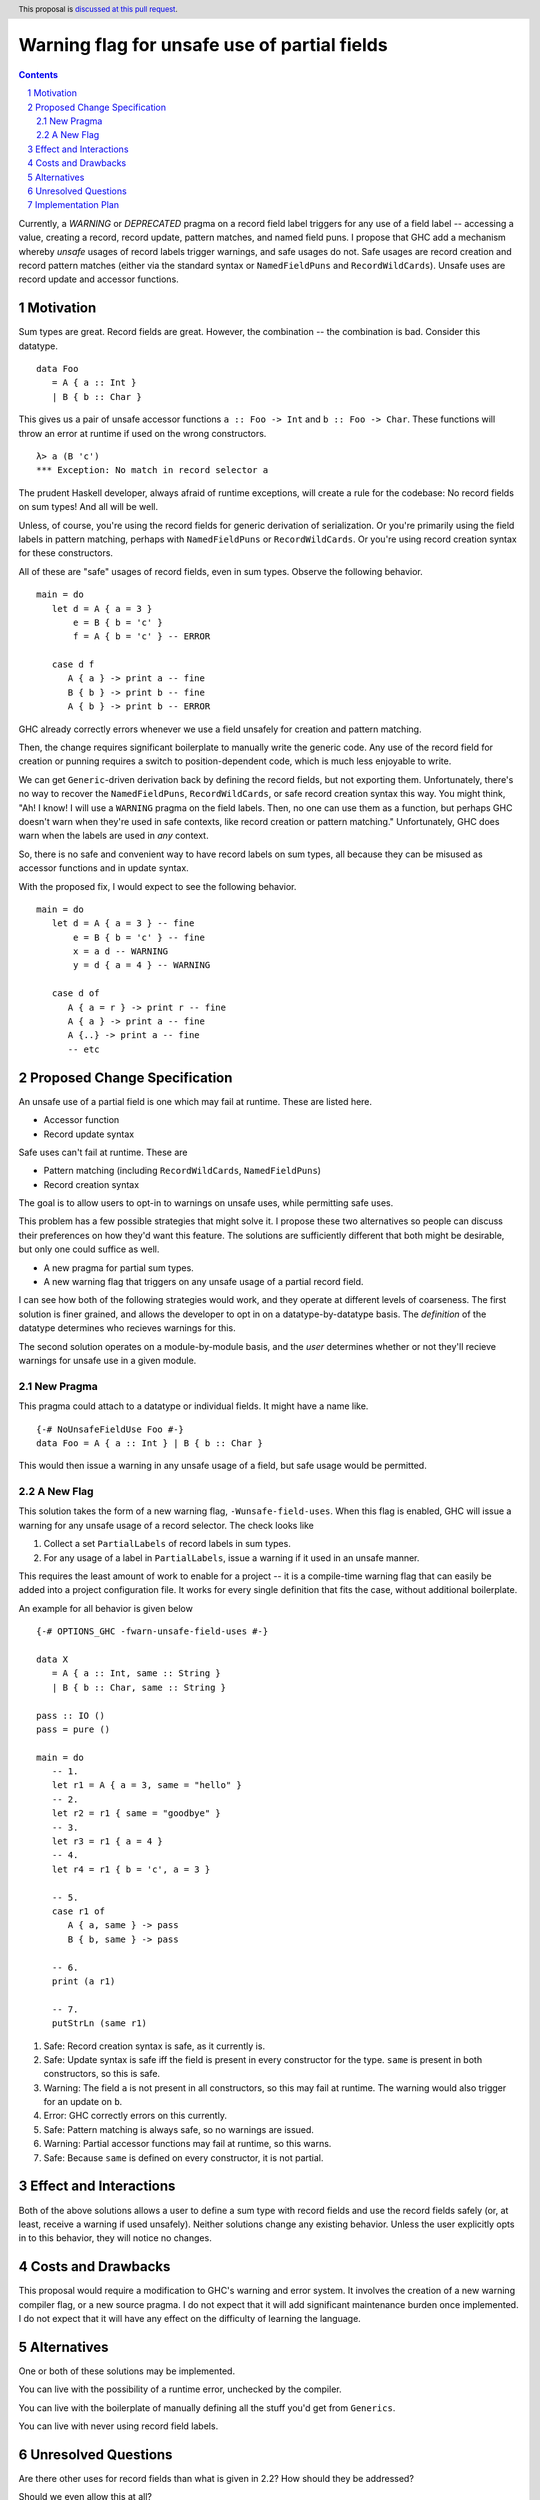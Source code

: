 Warning flag for unsafe use of partial fields
==============

.. proposal-number:: Leave blank. This will be filled in when the proposal is
                     accepted.
.. trac-ticket:: Leave blank. This will eventually be filled with the Trac
                 ticket number which will track the progress of the
                 implementation of the feature.
.. implemented:: Leave blank. This will be filled in with the first GHC version which
                 implements the described feature.
.. highlight:: haskell
.. header:: This proposal is `discussed at this pull request <https://github.com/ghc-proposals/ghc-proposals/pull/184>`_.
.. sectnum::
.. contents::

Currently, a `WARNING` or `DEPRECATED` pragma on a record field label triggers for any use of a field label -- accessing a value, creating a record, record update, pattern matches, and named field puns.
I propose that GHC add a mechanism whereby *unsafe* usages of record labels trigger warnings, and safe usages do not.
Safe usages are record creation and record pattern matches (either via the standard syntax or ``NamedFieldPuns`` and ``RecordWildCards``).
Unsafe uses are record update and accessor functions.

Motivation
------------

Sum types are great. Record fields are great. However, the combination -- the combination is bad.
Consider this datatype.

::

   data Foo 
      = A { a :: Int } 
      | B { b :: Char }

This gives us a pair of unsafe accessor functions ``a :: Foo -> Int`` and ``b :: Foo -> Char``.
These functions will throw an error at runtime if used on the wrong constructors.

::

   λ> a (B 'c')
   *** Exception: No match in record selector a

The prudent Haskell developer, always afraid of runtime exceptions, will create a rule for the codebase: No record fields on sum types!
And all will be well.

Unless, of course, you're using the record fields for generic derivation of serialization.
Or you're primarily using the field labels in pattern matching, perhaps with ``NamedFieldPuns`` or ``RecordWildCards``.
Or you're using record creation syntax for these constructors.

All of these are "safe" usages of record fields, even in sum types. Observe the following behavior.

::

   main = do
      let d = A { a = 3 }
          e = B { b = 'c' }
          f = A { b = 'c' } -- ERROR

      case d f
         A { a } -> print a -- fine
         B { b } -> print b -- fine
         A { b } -> print b -- ERROR
         
GHC already correctly errors whenever we use a field unsafely for creation and pattern matching.

Then, the change requires significant boilerplate to manually write the generic code.
Any use of the record field for creation or punning requires a switch to position-dependent code, which is much less enjoyable to write.

We can get ``Generic``-driven derivation back by defining the record fields, but not exporting them.
Unfortunately, there's no way to recover the ``NamedFieldPuns``, ``RecordWildCards``, or safe record creation syntax this way.
You might think, "Ah! I know! I will use a ``WARNING`` pragma on the field labels. Then, no one can use them as a function, but perhaps GHC doesn't warn when they're used in safe contexts, like record creation or pattern matching."
Unfortunately, GHC does warn when the labels are used in *any* context.

So, there is no safe and convenient way to have record labels on sum types, all because they can be misused as accessor functions and in update syntax.

With the proposed fix, I would expect to see the following behavior.

::

   main = do
      let d = A { a = 3 } -- fine
          e = B { b = 'c' } -- fine
          x = a d -- WARNING
          y = d { a = 4 } -- WARNING

      case d of
         A { a = r } -> print r -- fine
         A { a } -> print a -- fine
         A {..} -> print a -- fine
         -- etc


Proposed Change Specification
-----------------------------

An unsafe use of a partial field is one which may fail at runtime. These are listed here.

* Accessor function
* Record update syntax

Safe uses can't fail at runtime. These are

* Pattern matching (including ``RecordWildCards``, ``NamedFieldPuns``)
* Record creation syntax

The goal is to allow users to opt-in to warnings on unsafe uses, while permitting safe uses.

This problem has a few possible strategies that might solve it.
I propose these two alternatives so people can discuss their preferences on how they'd want this feature.
The solutions are sufficiently different that both might be desirable, but only one could suffice as well.

* A new pragma for partial sum types.
* A new warning flag that triggers on any unsafe usage of a partial record field.

I can see how both of the following strategies would work, and they operate at different levels of coarseness.
The first solution is finer grained, and allows the developer to opt in on a datatype-by-datatype basis.
The *definition* of the datatype determines who recieves warnings for this.

The second solution operates on a module-by-module basis, and the *user* determines whether or not they'll recieve warnings for unsafe use in a given module.

New Pragma
++++++++++

This pragma could attach to a datatype or individual fields. It might have a name like.

::

   {-# NoUnsafeFieldUse Foo #-}
   data Foo = A { a :: Int } | B { b :: Char }

This would then issue a warning in any unsafe usage of a field, but safe usage would be permitted.

A New Flag
++++++++++

This solution takes the form of a new warning flag, ``-Wunsafe-field-uses``.
When this flag is enabled, GHC will issue a warning for any unsafe usage of a record selector.
The check looks like

1. Collect a set ``PartialLabels`` of record labels in sum types.
2. For any usage of a label in ``PartialLabels``, issue a warning if it used in an unsafe manner.

This requires the least amount of work to enable for a project -- it is a compile-time warning flag that can easily be added into a project configuration file.
It works for every single definition that fits the case, without additional boilerplate.

An example for all behavior is given below

::

   {-# OPTIONS_GHC -fwarn-unsafe-field-uses #-}

   data X 
      = A { a :: Int, same :: String }
      | B { b :: Char, same :: String }

   pass :: IO ()
   pass = pure ()

   main = do
      -- 1.
      let r1 = A { a = 3, same = "hello" }
      -- 2.
      let r2 = r1 { same = "goodbye" }
      -- 3.
      let r3 = r1 { a = 4 }
      -- 4.
      let r4 = r1 { b = 'c', a = 3 }
      
      -- 5.
      case r1 of
         A { a, same } -> pass
         B { b, same } -> pass

      -- 6.
      print (a r1)

      -- 7.
      putStrLn (same r1)

1. Safe: Record creation syntax is safe, as it currently is.
2. Safe: Update syntax is safe iff the field is present in every constructor for the type. ``same`` is present in both constructors, so this is safe.
3. Warning: The field ``a`` is not present in all constructors, so this may fail at runtime. The warning would also trigger for an update on ``b``.
4. Error: GHC correctly errors on this currently.
5. Safe: Pattern matching is always safe, so no warnings are issued.
6. Warning: Partial accessor functions may fail at runtime, so this warns.
7. Safe: Because ``same`` is defined on every constructor, it is not partial.

Effect and Interactions
-----------------------

Both of the above solutions allows a user to define a sum type with record fields and use the record fields safely (or, at least, receive a warning if used unsafely).
Neither solutions change any existing behavior.
Unless the user explicitly opts in to this behavior, they will notice no changes.

Costs and Drawbacks
-------------------

This proposal would require a modification to GHC's warning and error system.
It involves the creation of a new warning compiler flag, or a new source pragma.
I do not expect that it will add significant maintenance burden once implemented.
I do not expect that it will have any effect on the difficulty of learning the language.

Alternatives
------------

One or both of these solutions may be implemented.

You can live with the possibility of a runtime error, unchecked by the compiler.

You can live with the boilerplate of manually defining all the stuff you'd get from ``Generics``.

You can live with never using record field labels.

Unresolved Questions
--------------------

Are there other uses for record fields than what is given in 2.2? How should they be addressed?

Should we even allow this at all? 

Which solution is preferred?

Implementation Plan
-------------------

I volunteer to implement whichever solution gets chosen.
